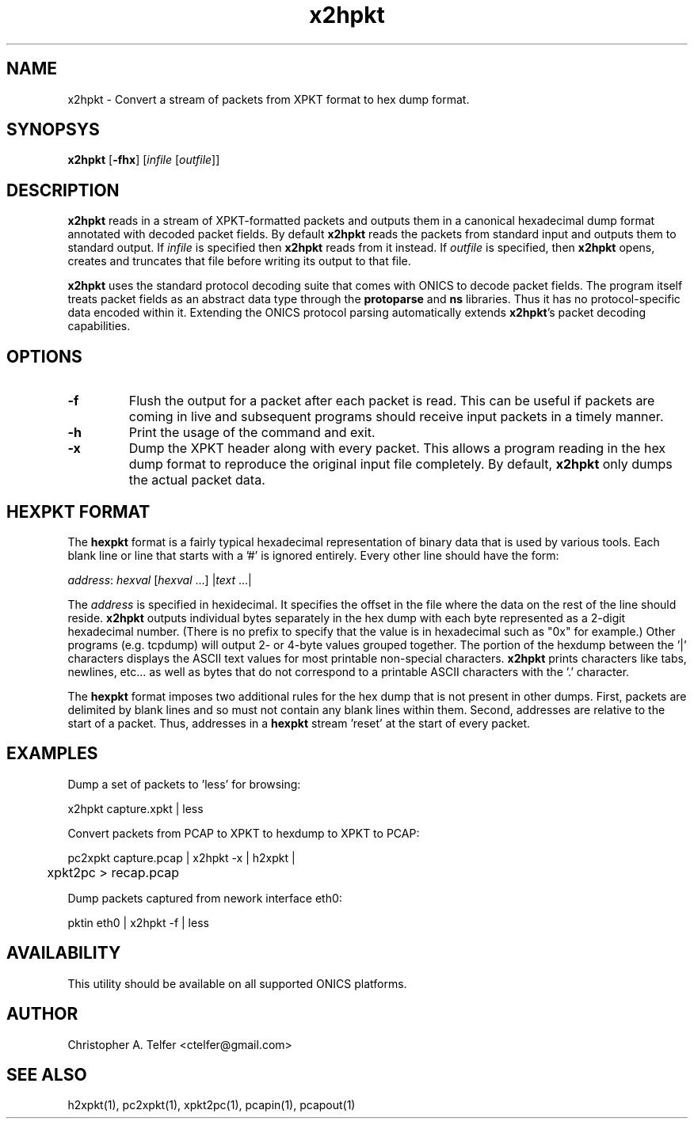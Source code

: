 .TH "x2hpkt" 1 "August 2013" "ONICS 1.0"
.SH NAME
x2hpkt - Convert a stream of packets from XPKT format to hex dump 
format.
.P
.SH SYNOPSYS
\fBx2hpkt\fP [\fB-fhx\fP] [\fIinfile\fP [\fIoutfile\fP]]
.P
.SH DESCRIPTION
\fBx2hpkt\fP reads in a stream of XPKT-formatted packets and outputs
them in a canonical hexadecimal dump format annotated with decoded
packet fields.  By default \fBx2hpkt\fP reads the packets from standard
input and outputs them to standard output.  If \fIinfile\fP is specified
then \fBx2hpkt\fP reads from it instead.  If \fIoutfile\fP is specified,
then \fBx2hpkt\fP opens, creates and truncates that file before writing
its output to that file.
.P
\fBx2hpkt\fP uses the standard protocol decoding suite that comes with
ONICS to decode packet fields.  The program itself treats packet fields
as an abstract data type through the \fBprotoparse\fP and \fBns\fP
libraries.  Thus it has no protocol-specific data encoded within it.
Extending the ONICS protocol parsing automatically extends
\fBx2hpkt\fP's packet decoding capabilities.
.P
.SH OPTIONS
.IP \fB-f\fP
Flush the output for a packet after each packet is read.  This can be
useful if packets are coming in live and subsequent programs should
receive input packets in a timely manner.
.IP \fB-h\fP
Print the usage of the command and exit.
.IP \fB-x\fP
Dump the XPKT header along with every packet.  This allows a program
reading in the hex dump format to reproduce the original input file
completely.  By default, \fBx2hpkt\fP only dumps the actual packet data.
.P
.SH "HEXPKT FORMAT"
.P
The \fBhexpkt\fP format is a fairly typical hexadecimal representation
of binary data that is used by various tools.  Each blank line or line
that starts with a '#' is ignored entirely.  Every other line should
have the form:
.nf

	\fIaddress\fP: \fIhexval\fP [\fIhexval\fP ...] |\fItext\fP ...|

.fi
The \fIaddress\fP is specified in hexidecimal.  It specifies the offset
in the file where the data on the rest of the line should reside.
\fBx2hpkt\fP outputs individual bytes separately in the hex dump with
each byte represented as a 2-digit hexadecimal number.  (There is no
prefix to specify that the value is in hexadecimal such as "0x" for
example.)  Other programs (e.g. tcpdump) will output 2- or 4-byte values
grouped together.  The portion of the hexdump between the '|' characters
displays the ASCII text values for most printable non-special
characters.  \fBx2hpkt\fP prints characters like tabs, newlines, etc... 
as well as bytes that do not correspond to a printable ASCII characters
with the '.' character.
.P
The \fBhexpkt\fP format imposes two additional rules for the hex dump
that is not present in other dumps.  First, packets are delimited by
blank lines and so must not contain any blank lines within them.
Second, addresses are relative to the start of a packet.  Thus,
addresses in a \fBhexpkt\fP stream 'reset' at the start of every packet.
.P
.SH EXAMPLES
.P
Dump a set of packets to 'less' for browsing:
.nf

    x2hpkt capture.xpkt | less

.fi
Convert packets from PCAP to XPKT to hexdump to XPKT to PCAP:
.nf

    pc2xpkt capture.pcap | x2hpkt -x | h2xpkt | 
	xpkt2pc > recap.pcap

.fi
Dump packets captured from nework interface eth0:
.nf

    pktin eth0 | x2hpkt -f | less

.fi
.P
.SH AVAILABILITY
This utility should be available on all supported ONICS platforms.
.P
.SH AUTHOR
Christopher A. Telfer <ctelfer@gmail.com>
.P
.SH "SEE ALSO"
h2xpkt(1), pc2xpkt(1), xpkt2pc(1), pcapin(1), pcapout(1)
